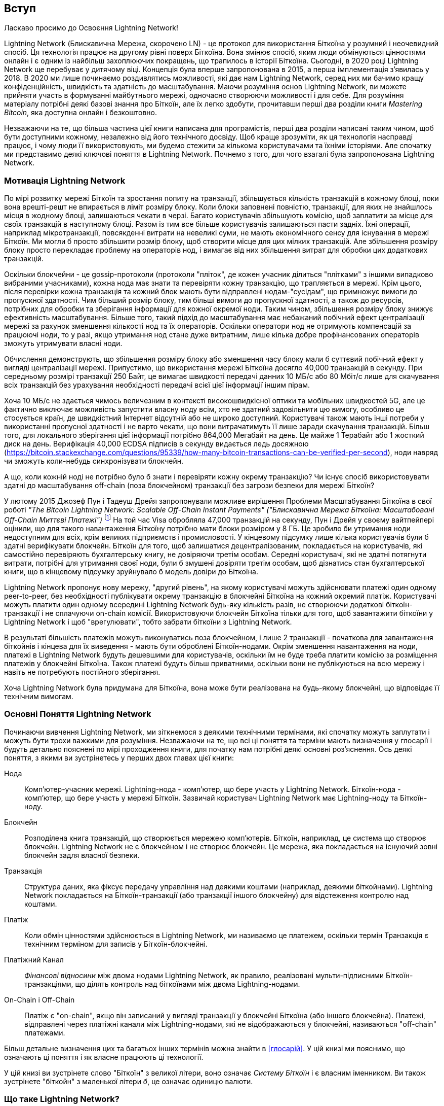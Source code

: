 [role="pagenumrestart"]
[[intro_what_is_the_lightning_network]]
== Вступ

Ласкаво просимо до Освоєння Lightning Network!

Lightning Network (Блискавична Мережа, скорочено LN) - це протокол для використання Біткоїна у розумний і неочевидний спосіб.
Ця технологія працює на другому рівні поверх Біткоїна.
Вона змінює спосіб, яким люди обмінуються цінностями онлайн і є одним із найбільш захоплюючих покращень, що трапилось в історії Біткоїна. 
Сьогодні, в 2020 році Lightning Network ще перебуває у дитячому віці.
Концепція була вперше запропонована в 2015, а перша імплементація з'явилась у 2018.
В 2020 ми лише починаємо роздивлятись можливості, які дає нам Lightning Network, серед них ми бачимо кращу конфіденційність, швидкість та здатність до масштабування.
Маючи розуміння основ Lightning Network, ви можете прийняти участь в формуванні майбутнього мережі, одночасно створюючи можливості і для себе. 
Для розуміння матеріалу потрібні деякі базові знання про Біткоїн, але їх легко здобути, прочитавши перші два розділи книги _Mastering Bitcoin_, яка доступна онлайн і безкоштовно.

Незважаючи на те, що більша частина цієї книги написана для програмістів, перші два розділи написані таким чином, щоб бути доступними кожному, незалежно від його технічного досвіду. Щоб краще зрозуміти, як ця технологія насправді працює, і чому люди її використовують, ми будемо стежити за кількома користувачами та їхніми історіями. Але спочатку ми представимо деякі ключові поняття в Lightning Network. Почнемо з того, для чого взагалі була запропонована Lightning Network.

=== Мотивація Lightning Network

По мірі розвитку мережі Біткоїн та зростання попиту на транзакції, збільшується кількість транзакцій в кожному блоці, поки вона врешті-решт не впирається в ліміт розміру блоку. 
Коли блоки заповнені повністю, транзакції, для яких не знайшлось місця в жодному блоці, залишаються чекати в черзі. 
Багато користувачів збільшують комісію, щоб заплатити за місце для своїх транзакцій в наступному блоці. 
Разом із тим все більше користувачів залишаються пасти задніх. 
Їхні операції, наприклад мікротранзакції, повсякденні витрати на невеликі суми, не мають економічного сенсу для існування в мережі Біткоїн. 
Ми могли б просто збільшити розмір блоку, щоб створити місце для цих мілких транзакцій.
Але збільшення розміру блоку просто перекладає проблему на операторів нод, і вимагає від них збільшення витрат для обробки цих додаткових транзакцій.

Оскільки блокчейни - це gossip-протоколи (протоколи "пліток", де кожен учасник ділиться "плітками" з іншими випадково вибраними учасниками), кожна нода має знати та перевіряти кожну транзакцію, що трапляється в мережі. Крім цього, після перевірки кожна транзакція та кожний блок мають бути відправлені нодам-"сусідам", що примножує вимоги до пропускної здатності. Чим більший розмір блоку, тим більші вимоги до пропускної здатності, а також до ресурсів, потрібних для обробки та зберігання інформації для кожної окремої ноди. Таким чином, збільшення розміру блоку знижує ефективність масштабування. Більше того, такий підхід до масштабування має небажаний побічний ефект централізації мережі за рахунок зменшення кількості нод та їх операторів. Оскільки оператори нод не отримують компенсацій за працюючі ноди, то у разі, якщо утримання нод стане дуже витратним, лише кілька добре профінансованих операторів зможуть утримувати власні ноди.

[Примітка]
====
Обчислення демонструють, що збільшення розміру блоку або зменшення часу блоку мали б суттєвий побічний ефект у вигляді централізації мережі. 
Припустимо, що використання мережі Біткоїна досягло 40,000 транзакцій в секунду.
При середньому розмірі транзакції 250 Байт, це вимагає швидкості передачі данних 10 МБ/с або 80 Мбіт/с лише для скачування всіх транзакцій без урахування необхідності передачі всієї цієї інформації іншим пірам.

Хоча 10 МБ/с не здається чимось величезним в контексті високошвидкісної оптики та мобільних швидкостей 5G, але це фактично виключає можливість запустити власну ноду всім, хто не здатний задовільнити цю вимогу, особливо це стосується країн, де швидкістний Інтернет відсутній або не широко доступний.
Користувачі також мають інші потреби у використанні пропусної здатності і не варто чекати, що вони витрачатимуть її лише заради скачування транзакцій.
Більш того, для локального зберігання цієї інформації потрібно 864,000 Мегабайт на день. Це майже 1 Терабайт або 1 жосткий диск на день.
Верифікація 40,000 ECDSA підписів в секунду видається ледь досяжною (https://bitcoin.stackexchange.com/questions/95339/how-many-bitcoin-transactions-can-be-verified-per-second), ноди навряд чи зможуть коли-небудь синхронізувати блокчейн. 
====

А що, коли кожній ноді не потрібно було б знати і перевіряти кожну окрему транзакцію? Чи існує спосіб використовувати здатні до масштабування off-chain (поза блокчейном) транзакції без загрози безпеки для мережі Біткоїн?

У лютому 2015 Джозеф Пун і Тадеуш Дрейя запропонували можливе вирішення Проблеми Масштабування Біткоїна в свої роботі _"The Bitcoin Lightning Network: Scalable Off-Chain Instant Payments" ("Блискавична Мережа Біткоїна: Масштабовані Off-Chain Миттєві Платежі")_ 
footnote:[Joseph Poon, Thaddeus Dryja - "The Bitcoin Lightning Network:
Scalable Off-Chain Instant Payments" (https://lightning.network/lightning-network-paper.pdf).]
На той час Visa обробляла 47,000 транзакцій на секунду, Пун і Дрейя у своєму вайтпейпері оцінили, що для такого навантаження Біткоїну потрібно мати блоки розміром у 8 ГБ. 
Це зробило би утримання ноди недоступним для всіх, крім великих підприємств і промисловості. 
У кінцевому підсумку лише кілька користувачів були б здатні верифікувати блокчейн.
Біткоїн для того, щоб залишатися децентралізованим, покладається на користувачів, які самостійно перевіряють бухгалтерську книгу, не довіряючи третім особам.
Середні користувачі, які не здатні потягнути витрати, потрібні для утримання своєї ноди, були б змушені довіряти третім особам, щоб дізнатись стан бухгалтерської книги, що в кінцевому підсумку зруйнувало б модель довіри до Біткоїна.

Lightning Network пропонує нову мережу, "другий рівень", на якому користувачі можуть здійснювати платежі один одному peer-to-peer, без необхідності публікувати окрему транзакцію в блокчейні Біткоїна на кожний окремий платіж.
Користувачі можуть платити один одному всередині Lightning Network будь-яку кількість разів, не створюючи додаткові біткоїн-транзакції і не сплачуючи on-chain комісії.
Використовуючи блокчейн Біткоїна тільки для того, щоб завантажити біткоїни у Lightning Network і щоб "врегулювати", тобто забрати біткоїни з Lightning Network.

В результаті більшість платежів можуть виконуватись поза блокчейном, і лише 2 транзакції - початкова для завантаження біткойнів і кінцева для їх виведення - мають бути оброблені Біткоїн-нодами.
Окрім зменшення навантаження на ноди, платежі в Lightning Network будуть дешевшими для користувачів, оскільки їм не буде треба платити комісію за розміщення платежів у блокчейні Біткоїна. Також платежі будуть більш приватними, оскільки вони не публікуються на всю мережу і навіть не потребують постійного зберігання.

Хоча Lightning Network була придумана для Біткоїна, вона може бути реалізована на будь-якому блокчейні, що відповідає її технічним вимогам.

=== Основні Поняття Lightning Network

Починаючи вивчення Lightning Network, ми зіткнемося з деякими технічними термінами, які спочатку можуть заплутати і можуть бути трохи важкими для розуміння. Незважаючи на те, що всі ці поняття та терміни мають визначення у глосарії і будуть детально пояснені по мірі проходження книги, для початку нам потрібні деякі основні роз’яснення. Ось деякі поняття, з якими ви зустрінетесь у перших двох главах цієї книги:

Нода:: Комп'ютер-учасник мережі. Lightning-нода - комп'ютер, що бере участь у Lightning Network. Біткоїн-нода - комп'ютер, що бере участь у мережі Біткоїн. Зазвичай користувач Lightning Network має Lightning-ноду та Біткоїн-ноду.

Блокчейн:: Розподілена книга транзакцій, що створюється мережею комп'ютерів. Біткоїн, наприклад, це система що створює блокчейн. Lightning Network не є блокчейном і не створює блокчейн. Це мережа, яка покладається на існуючий зовні блокчейн задля власної безпеки.

Транзакція:: Структура даних, яка фіксує передачу управління над деякими коштами (наприклад, деякими біткойнами). Lightning Network покладається на Біткоїн-транзакції (або транзакції іншого блокчейну) для відстеження контролю над коштами.

Платіж:: Коли обмін цінностями здійснюється в Lightning Network, ми називаємо це платежем, оскільки термін Транзакція є технічним терміном для записів у Біткоїн-блокчейні.

Платіжний Канал:: _Фінансові відносини_ між двома нодами Lightning Network, як правило, реалізовані мульти-підписними Біткоїн-транзакціями, що ділять контроль над біткоїнами між двома Lightning-нодами.

On-Chain і Off-Chain:: Платіж є "on-chain", якщо він записаний у вигляді транзакції у блокчейні Біткоїна (або іншого блокчейна). Платежі, відправлені через платіжні канали між Lightning-нодами, які не відображаються у блокчейні, називаються "off-chain" платежами.

Більш детальне визначення цих та багатьох інших термінів можна знайти в <<глосарій>>. У цій книзі ми пояснимо, що означають ці поняття і як власне працюють ці технології.

[Порада]
====
У цій книзі ви зустрінете слово "Біткоїн" з великої літери, воно означає _Систему Біткоїн_ і є власним іменником. Ви також зустрінете "біткойн" з маленької літери _б_, це означає одиницю валюти.
====

=== Що таке Lightning Network?

Lightning Network - це мережа, що працює в якості протоколу "другого рівня" поверх Біткоїна та інших блокчейнів. Lightning Network дозволяє здійснювати швидкі, безпечні, приватні, не потребуючі довіри та дозволу платежі. Деякі особливості Lightning Network:

 * Користувачі Lightning Network можуть відправляти платежі один одному дешево і в реальному часі.
 * Користувачі Lightning Network при здійсненні платежів не повинні чекати підтвердження блоків.
 * Як тільки платіж у Lightning Network був здійснений (зазвичай протягом кількох секунд), він є остаточним і не може бути скасованим. Як і у випадку з Біткоїн-транзакціями, лише одержувач може повернути платіж у Lightning Network.
 * В той час, як "on-chain" Біткоїн-транзакції транслюються на всю мережу і перевіряються всіми нодами в мережі, платежі що маршрутизуються через Lightning Network, передаються між парами нод і невидимі для інших учасників, що підвищує приватність.
 * На відміну від мережі Біткоїн, платежі що маршрутизуються через Lightning Network, не потребують постійного зберігання. Lightning Network використовує менше ресурсів, а отже є дешевшою. Ця властивість також надає переваги щодо приватності.
 * Lightning Network використовує цибульну маршрутизацію (onion routing) подібно до протоколу, що використовується мережею The Onion Router (Tor). Тому навіть ноди, що беруть участь у маршрутизації платежу, знають лише своїх безпосередніх попередника та наступника в маршруті платежа.

[[user-stories]]
=== Приклади Використання, Користувачі та Їх Історії

Як система електронної готівки, Біткоїн зберігає три найважливіші властивості грошей (засіб обміну, засіб заощадження та одиниця обліку). Інші релевантні властивості систем цифрових платежів включають можливість третіх сторон використовувати їх в якості способу контроля і/або інструменту спостереження.


Всяка грошова система повинна певною мірою проявляти три основні властивості:

* Засіб Заощадження - гроші мають бути корисними для зберігання цінності протягом часу.
* Засіб Обміну - гроші можна поміняти на товари та послуги.
* Грошова Одиниця - гроші використовуються як одиниця вимірювання цінності речей.

Біткоїн - це електронна система готівки, яка в різному ступені проявляє ці властивості. Біткоїн виявився корисним в якості засобу заощадження і використовується як засіб обміну. У межах криптовалютної економіки він іноді використовується як розрахункова одиниця для вимірювання обмінного курсу інших криптовалют.

Серед інших властивостей цифрових платіжних систем є здатність третіх осіб використовувати їх в якості методу контролю та/або як інструмент спостереження.

Гроші (і зокрема Біткоїн) було винайдено для спрощення торгівлі і забезпечення обміну цінностями між людьми. Однак без Lightning Network (або іншого рішення другого рівня для масштабування), було б неможливо одночасно використовувати Біткоїн як засіб обміну, оскільки сама мережа стала б перевантаженою, повільною та дорогою.

На сьогоднішній день Біткоїн - це найдовше працююча, найбезпечніша криптовалюта або система електронної готівки. Багато людей вважають, що Біткоїн є найбільш стабільним засобом заощадження з усіх існуючих криптовалют. Lightning Network дозволяє людям надсилати та отримувати біткойни без накладних витрат, пов’язаних з on-chain транзакціями. Спочатку це може здатися заплутаним. Можливо, вам цікаво, як Lightning Network насправді цього досягає? Ми могли б пояснити це у термінах інформатики, але набагато легше буде зрозуміти, якщо подивитись з точки зору користувачів. У наших прикладах деякі люди вже використовували Біткоїн, а інші є новачками. Кожна із перелічених історій, ілюструє один або декілька конкретних прикладів використання. У цій книзі ми будемо розглядати такі історії:

споживач::
Аліса - користувачка Біткоїна, яка хоче здійснювати швидкі, безпечні, дешеві та приватні платежі за невеликі роздрібні покупки. Вона купує каву за біткоїни, використовуючи Lightning Network.

продавець::
Боб володіє кав'ярнею "Кафе Боба". "On-chain" біткойн-платежі не масштабуються на такі маленькі суми, як ціна чашки кави, тому Боб використовує Lightning Network, щоб приймати біткойн-платежі майже миттєво і сплачуючи малу комісію.

веб-дизайнер::
Саанві - веб-дизайнерка та розробник в Бангалорі, Індія. Вона приймає біткойни за свою роботу, але бажає отримувати зарплату частіше, і тому використовує Lightning Network, щоб отримувати поступові виплати за кожний невеликий виконаний етап роботи. За допомогою Lightning Network вона може виконувати більше дрібних робіт для більшої кількості клієнтів, не турбуючись про комісії та затримки.

створювач контенту::
Джон - 9-річний хлопчик з Нової Зеландії, який хотів ігрову приставку, як у його друзів. Однак тато сказав йому, що для того, щоб її придбати, він повинен сам заробити гроші. Зараз Джон - художник-початківець, тому він знає, що поки він ще вдосконалюється, він не може багато брати за свої роботи. 
Дізнавшись про Біткоїн, йому вдалося створити веб-сайт для продажу своїх малюнків через Інтернет. 
Використовуючи Lightning Network, Джон має можливість приймати в оплату 1 долар за малюнок, що зазвичай вважається мікроплатежем, і тому найчастіше неможливо виконати через інші методи оплати. 
Крім того, більшість старих фінансових систем навіть би не дозволили 9-річному Джону відкрити рахунок!
Використовуючи глобальну світову валюту, таку як біткоїн, Джон зміг продати свої твори мистецтва клієнтам у всьому світі, зберігати зароблені кошти без банківського рахунку і, врешті-решт, придбати ігрову консоль, яку він так відчайдушно бажав.

геймер::
Глорія - підлітковий геймер з Філіппін. Вона грає в безліч різних комп’ютерних ігор, але її улюбленими є ті, що мають «внутрішньоігрову економіку», засновану на реальних грошах. Граючи в ігри, вона також заробляє гроші, купуючи та продаючи віртуальні ігрові предмети. Lightning Network дозволяє їй здійснювати транзакції на невеликі суми для придбання ігрових предметів, а також заробляти невеликі кошти за виконання квестів.

мігрант::
Фарел - іммігрант, який працює на Близькому Сході і відправляє гроші додому своїй родині в Індонезію. Грошові перекази та банки беруть високі комісії, а Фарел бажає часто відправляти невеликі суми. Використовуючи Lightning Network, Фарел може відправляти біткойни з будь-якою частотою та із незначними комісіями.

софт як сервіс::
Вей - підприємець, який надає інформаційні послуги, пов’язані з Lightning Network, а також з Біткоїном та іншими криптовалютвами. Вей монетизує доступ до свого API через мікроплатежами в Lightning Network. Додатково, Вей виконує роль постачальника ліквідності, надаючи в оренду вхідну спроможність платіжного каналу в Lightning Network, стягуючи невелику плату за кожен період оренди.

=== Підсумок Глави

У цій главі ми розглянули історію Lightning Network та мотивації, що стоять за рішеннями другого рівня щодо масштабування Біткоїна та інших блокчейн-систем. Ми вивчили базові терміни - нода, платіжний канал,  on-chain та off-chain транзакції. Нарешті, ми зустріли Алісу, Боба, Саанві, Джона, Глорію, Фарела та Вей, за якими будемо стежити впродовж решти книги. У наступному розділі ми познайомимося з Алісою та прослідкуємо за її думкою, коли вона обирає Lightning-гаманець та готується зробити свій перший Lightning-платіж, щоб придбати чашку кави в Кафе Боба.